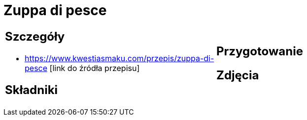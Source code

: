 = Zuppa di pesce

[cols=".<a,.<a"]
[frame=none]
[grid=none]
|===
|
== Szczegóły
* https://www.kwestiasmaku.com/przepis/zuppa-di-pesce [link do źródła przepisu]

== Składniki

|
== Przygotowanie

== Zdjęcia
|===
